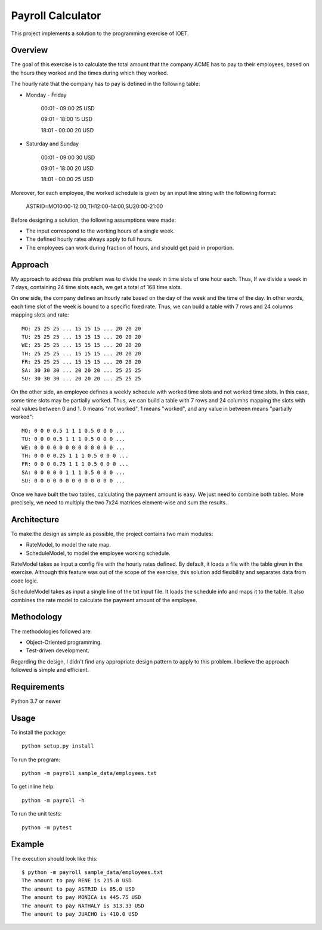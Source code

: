 ===================
Payroll Calculator
===================

This project implements a solution to the programming exercise of IOET.

Overview
---------
The goal of this exercise is to calculate the total amount that the company ACME
has to pay to their employees, based on the hours they worked and the times during
which they worked.

The hourly rate that the company has to pay is defined in the following table:

- Monday - Friday

    00:01 - 09:00 25 USD

    09:01 - 18:00 15 USD

    18:01 - 00:00 20 USD

- Saturday and Sunday

    00:01 - 09:00 30 USD

    09:01 - 18:00 20 USD

    18:01 - 00:00 25 USD

Moreover, for each employee, the worked schedule is given by an input line
string with the following format:

    ASTRID=MO10:00-12:00,TH12:00-14:00,SU20:00-21:00

Before designing a solution, the following assumptions were made:

- The input correspond to the working hours of a single week.
- The defined hourly rates always apply to full hours.
- The employees can work during fraction of hours, and should get paid in proportion.

Approach
------------
My approach to address this problem was to divide the week in time slots of one
hour each. Thus, If we divide a week in 7 days, containing 24 time slots each,
we get a total of 168 time slots.

On one side, the company defines an hourly rate based on the day of the week and
the time of the day. In other words, each time slot of the week is bound to a
specific fixed rate. Thus, we can build a table with 7 rows and 24 columns mapping
slots and rate::

    MO: 25 25 25 ... 15 15 15 ... 20 20 20
    TU: 25 25 25 ... 15 15 15 ... 20 20 20
    WE: 25 25 25 ... 15 15 15 ... 20 20 20
    TH: 25 25 25 ... 15 15 15 ... 20 20 20
    FR: 25 25 25 ... 15 15 15 ... 20 20 20
    SA: 30 30 30 ... 20 20 20 ... 25 25 25
    SU: 30 30 30 ... 20 20 20 ... 25 25 25

On the other side, an employee defines a weekly schedule with worked time slots
and not worked time slots. In this case, some time slots may be partially worked.
Thus, we can build a table with 7 rows and 24 columns mapping the slots with
real values between 0 and 1. 0 means "not worked", 1 means "worked", and any value
in between means "partially worked"::

    MO: 0 0 0 0.5 1 1 1 0.5 0 0 0 ...
    TU: 0 0 0 0.5 1 1 1 0.5 0 0 0 ...
    WE: 0 0 0 0 0 0 0 0 0 0 0 0 0 ...
    TH: 0 0 0 0.25 1 1 1 0.5 0 0 0 ...
    FR: 0 0 0 0.75 1 1 1 0.5 0 0 0 ...
    SA: 0 0 0 0 0 1 1 1 0.5 0 0 0 ...
    SU: 0 0 0 0 0 0 0 0 0 0 0 0 0 ...


Once we have built the two tables, calculating the payment amount is easy.
We just need to combine both tables. More precisely, we need to multiply the two
7x24 matrices element-wise and sum the results.

Architecture
-------------
To make the design as simple as possible, the project contains two main modules:

- RateModel, to model the rate map.
- ScheduleModel, to model the employee working schedule.

RateModel takes as input a config file with the hourly rates defined. By default,
it loads a file with the table given in the exercise. Although this feature was
out of the scope of the exercise, this solution add flexibility and separates
data from code logic.

ScheduleModel takes as input a single line of the txt input file. It loads the
schedule info and maps it to the table. It also combines the rate model to
calculate the payment amount of the employee.

Methodology
-----------
The methodologies followed are:

- Object-Oriented programming.
- Test-driven development.

Regarding the design, I didn't find any appropriate design pattern to apply
to this problem. I believe the approach followed is simple and efficient.

Requirements
-------------
Python 3.7 or newer

Usage
-------
To install the package::

    python setup.py install

To run the program::

    python -m payroll sample_data/employees.txt

To get inline help::

    python -m payroll -h

To run the unit tests::

    python -m pytest

Example
--------
The execution should look like this::

    $ python -m payroll sample_data/employees.txt
    The amount to pay RENE is 215.0 USD
    The amount to pay ASTRID is 85.0 USD
    The amount to pay MONICA is 445.75 USD
    The amount to pay NATHALY is 313.33 USD
    The amount to pay JUACHO is 410.0 USD
